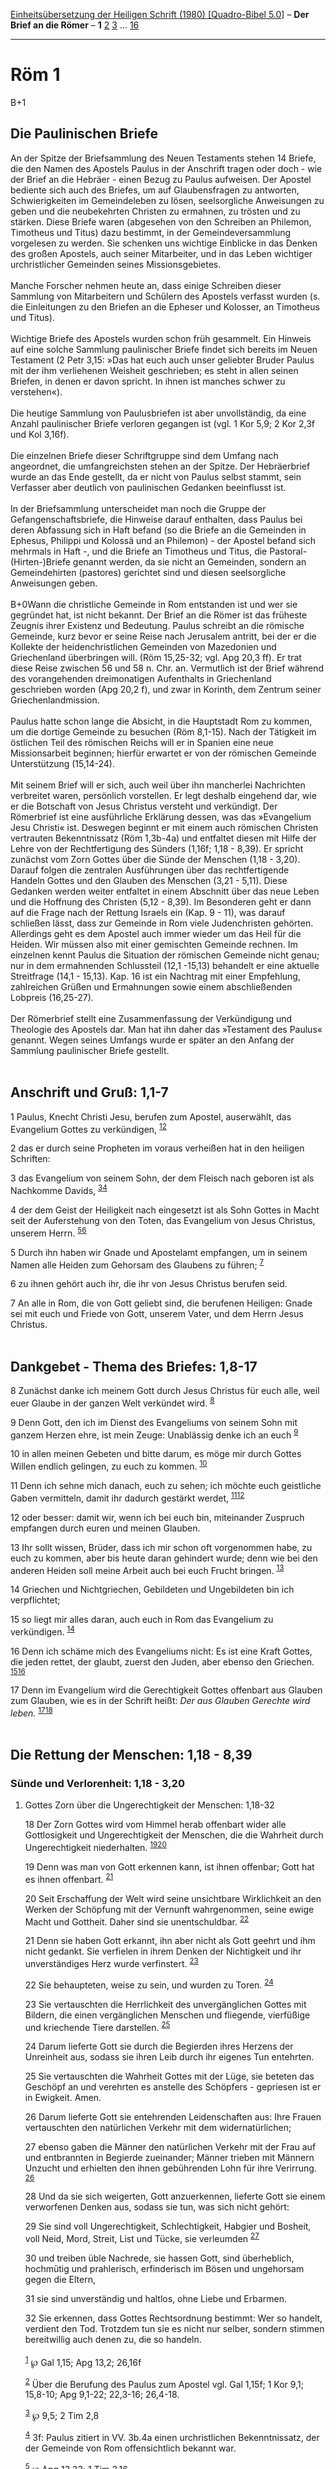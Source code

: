 :PROPERTIES:
:ID:       fc46eeb0-abd0-4a8e-998a-345c84662fa8
:END:
<<navbar>>
[[../index.html][Einheitsübersetzung der Heiligen Schrift (1980)
[Quadro-Bibel 5.0]]] -- *Der Brief an die Römer* -- *1*
[[file:Röm_2.html][2]] [[file:Röm_3.html][3]] ...
[[file:Röm_16.html][16]]

--------------

* Röm 1
  :PROPERTIES:
  :CUSTOM_ID: röm-1
  :END:

B+1
** Die Paulinischen Briefe
   :PROPERTIES:
   :CUSTOM_ID: die-paulinischen-briefe
   :END:
An der Spitze der Briefsammlung des Neuen Testaments stehen 14 Briefe,
die den Namen des Apostels Paulus in der Anschrift tragen oder doch -
wie der Brief an die Hebräer - einen Bezug zu Paulus aufweisen. Der
Apostel bediente sich auch des Briefes, um auf Glaubensfragen zu
antworten, Schwierigkeiten im Gemeindeleben zu lösen, seelsorgliche
Anweisungen zu geben und die neubekehrten Christen zu ermahnen, zu
trösten und zu stärken. Diese Briefe waren (abgesehen von den Schreiben
an Philemon, Timotheus und Titus) dazu bestimmt, in der
Gemeindeversammlung vorgelesen zu werden. Sie schenken uns wichtige
Einblicke in das Denken des großen Apostels, auch seiner Mitarbeiter,
und in das Leben wichtiger urchristlicher Gemeinden seines
Missionsgebietes.\\
\\
Manche Forscher nehmen heute an, dass einige Schreiben dieser Sammlung
von Mitarbeitern und Schülern des Apostels verfasst wurden (s. die
Einleitungen zu den Briefen an die Epheser und Kolosser, an Timotheus
und Titus).\\
\\
Wichtige Briefe des Apostels wurden schon früh gesammelt. Ein Hinweis
auf eine solche Sammlung paulinischer Briefe findet sich bereits im
Neuen Testament (2 Petr 3,15: »Das hat euch auch unser geliebter Bruder
Paulus mit der ihm verliehenen Weisheit geschrieben; es steht in allen
seinen Briefen, in denen er davon spricht. In ihnen ist manches schwer
zu verstehen«).\\
\\
Die heutige Sammlung von Paulusbriefen ist aber unvollständig, da eine
Anzahl paulinischer Briefe verloren gegangen ist (vgl. 1 Kor 5,9; 2 Kor
2,3f und Kol 3,16f).\\
\\
Die einzelnen Briefe dieser Schriftgruppe sind dem Umfang nach
angeordnet, die umfangreichsten stehen an der Spitze. Der Hebräerbrief
wurde an das Ende gestellt, da er nicht von Paulus selbst stammt, sein
Verfasser aber deutlich von paulinischen Gedanken beeinflusst ist.\\
\\
In der Briefsammlung unterscheidet man noch die Gruppe der
Gefangenschaftsbriefe, die Hinweise darauf enthalten, dass Paulus bei
deren Abfassung sich in Haft befand (so die Briefe an die Gemeinden in
Ephesus, Philippi und Kolossä und an Philemon) - der Apostel befand sich
mehrmals in Haft -, und die Briefe an Timotheus und Titus, die
Pastoral-(Hirten-)Briefe genannt werden, da sie nicht an Gemeinden,
sondern an Gemeindehirten (pastores) gerichtet sind und diesen
seelsorgliche Anweisungen geben.\\
\\
B+0Wann die christliche Gemeinde in Rom entstanden ist und wer sie
gegründet hat, ist nicht bekannt. Der Brief an die Römer ist das
früheste Zeugnis ihrer Existenz und Bedeutung. Paulus schreibt an die
römische Gemeinde, kurz bevor er seine Reise nach Jerusalem antritt, bei
der er die Kollekte der heidenchristlichen Gemeinden von Mazedonien und
Griechenland überbringen will. (Röm 15,25-32; vgl. Apg 20,3 ff). Er trat
diese Reise zwischen 56 und 58 n. Chr. an. Vermutlich ist der Brief
während des vorangehenden dreimonatigen Aufenthalts in Griechenland
geschrieben worden (Apg 20,2 f), und zwar in Korinth, dem Zentrum seiner
Griechenlandmission.\\
\\
Paulus hatte schon lange die Absicht, in die Hauptstadt Rom zu kommen,
um die dortige Gemeinde zu besuchen (Röm 8,1-15). Nach der Tätigkeit im
östlichen Teil des römischen Reichs will er in Spanien eine neue
Missionsarbeit beginnen; hierfür erwartet er von der römischen Gemeinde
Unterstützung (15,14-24).\\
\\
Mit seinem Brief will er sich, auch weil über ihn mancherlei Nachrichten
verbreitet waren, persönlich vorstellen. Er legt deshalb eingehend dar,
wie er die Botschaft von Jesus Christus versteht und verkündigt. Der
Römerbrief ist eine ausführliche Erklärung dessen, was das »Evangelium
Jesu Christi« ist. Deswegen beginnt er mit einem auch römischen Christen
vertrauten Bekenntnissatz (Röm 1,3b-4a) und entfaltet diesen mit Hilfe
der Lehre von der Rechtfertigung des Sünders (1,16f; 1,18 - 8,39). Er
spricht zunächst vom Zorn Gottes über die Sünde der Menschen (1,18 -
3,20). Darauf folgen die zentralen Ausführungen über das rechtfertigende
Handeln Gottes und den Glauben des Menschen (3,21 - 5,11). Diese
Gedanken werden weiter entfaltet in einem Abschnitt über das neue Leben
und die Hoffnung des Christen (5,12 - 8,39). Im Besonderen geht er dann
auf die Frage nach der Rettung Israels ein (Kap. 9 - 11), was darauf
schließen lässt, dass zur Gemeinde in Rom viele Judenchristen gehörten.
Allerdings geht es dem Apostel auch immer wieder um das Heil für die
Heiden. Wir müssen also mit einer gemischten Gemeinde rechnen. Im
einzelnen kennt Paulus die Situation der römischen Gemeinde nicht genau;
nur in dem ermahnenden Schlussteil (12,1 -15,13) behandelt er eine
aktuelle Streitfrage (14,1 - 15,13). Kap. 16 ist ein Nachtrag mit einer
Empfehlung, zahlreichen Grüßen und Ermahnungen sowie einem
abschließenden Lobpreis (16,25-27).\\
\\
Der Römerbrief stellt eine Zusammenfassung der Verkündigung und
Theologie des Apostels dar. Man hat ihn daher das »Testament des Paulus«
genannt. Wegen seines Umfangs wurde er später an den Anfang der Sammlung
paulinischer Briefe gestellt.\\
\\

<<verses>>

<<v1>>
** Anschrift und Gruß: 1,1-7
   :PROPERTIES:
   :CUSTOM_ID: anschrift-und-gruß-11-7
   :END:
1 Paulus, Knecht Christi Jesu, berufen zum Apostel, auserwählt, das
Evangelium Gottes zu verkündigen, ^{[[#fn1][1]][[#fn2][2]]}

<<v2>>
2 das er durch seine Propheten im voraus verheißen hat in den heiligen
Schriften:

<<v3>>
3 das Evangelium von seinem Sohn, der dem Fleisch nach geboren ist als
Nachkomme Davids, ^{[[#fn3][3]][[#fn4][4]]}

<<v4>>
4 der dem Geist der Heiligkeit nach eingesetzt ist als Sohn Gottes in
Macht seit der Auferstehung von den Toten, das Evangelium von Jesus
Christus, unserem Herrn. ^{[[#fn5][5]][[#fn6][6]]}

<<v5>>
5 Durch ihn haben wir Gnade und Apostelamt empfangen, um in seinem Namen
alle Heiden zum Gehorsam des Glaubens zu führen; ^{[[#fn7][7]]}

<<v6>>
6 zu ihnen gehört auch ihr, die ihr von Jesus Christus berufen seid.

<<v7>>
7 An alle in Rom, die von Gott geliebt sind, die berufenen Heiligen:
Gnade sei mit euch und Friede von Gott, unserem Vater, und dem Herrn
Jesus Christus.\\
\\

<<v8>>
** Dankgebet - Thema des Briefes: 1,8-17
   :PROPERTIES:
   :CUSTOM_ID: dankgebet---thema-des-briefes-18-17
   :END:
8 Zunächst danke ich meinem Gott durch Jesus Christus für euch alle,
weil euer Glaube in der ganzen Welt verkündet wird. ^{[[#fn8][8]]}

<<v9>>
9 Denn Gott, den ich im Dienst des Evangeliums von seinem Sohn mit
ganzem Herzen ehre, ist mein Zeuge: Unablässig denke ich an euch
^{[[#fn9][9]]}

<<v10>>
10 in allen meinen Gebeten und bitte darum, es möge mir durch Gottes
Willen endlich gelingen, zu euch zu kommen. ^{[[#fn10][10]]}

<<v11>>
11 Denn ich sehne mich danach, euch zu sehen; ich möchte euch geistliche
Gaben vermitteln, damit ihr dadurch gestärkt werdet,
^{[[#fn11][11]][[#fn12][12]]}

<<v12>>
12 oder besser: damit wir, wenn ich bei euch bin, miteinander Zuspruch
empfangen durch euren und meinen Glauben.

<<v13>>
13 Ihr sollt wissen, Brüder, dass ich mir schon oft vorgenommen habe, zu
euch zu kommen, aber bis heute daran gehindert wurde; denn wie bei den
anderen Heiden soll meine Arbeit auch bei euch Frucht bringen.
^{[[#fn13][13]]}

<<v14>>
14 Griechen und Nichtgriechen, Gebildeten und Ungebildeten bin ich
verpflichtet;

<<v15>>
15 so liegt mir alles daran, auch euch in Rom das Evangelium zu
verkündigen. ^{[[#fn14][14]]}

<<v16>>
16 Denn ich schäme mich des Evangeliums nicht: Es ist eine Kraft Gottes,
die jeden rettet, der glaubt, zuerst den Juden, aber ebenso den
Griechen. ^{[[#fn15][15]][[#fn16][16]]}

<<v17>>
17 Denn im Evangelium wird die Gerechtigkeit Gottes offenbart aus
Glauben zum Glauben, wie es in der Schrift heißt: /Der aus Glauben
Gerechte wird leben./ ^{[[#fn17][17]][[#fn18][18]]}\\
\\

<<v18>>
** Die Rettung der Menschen: 1,18 - 8,39
   :PROPERTIES:
   :CUSTOM_ID: die-rettung-der-menschen-118---839
   :END:
*** Sünde und Verlorenheit: 1,18 - 3,20
    :PROPERTIES:
    :CUSTOM_ID: sünde-und-verlorenheit-118---320
    :END:
**** Gottes Zorn über die Ungerechtigkeit der Menschen: 1,18-32
     :PROPERTIES:
     :CUSTOM_ID: gottes-zorn-über-die-ungerechtigkeit-der-menschen-118-32
     :END:
18 Der Zorn Gottes wird vom Himmel herab offenbart wider alle
Gottlosigkeit und Ungerechtigkeit der Menschen, die die Wahrheit durch
Ungerechtigkeit niederhalten. ^{[[#fn19][19]][[#fn20][20]]}

<<v19>>
19 Denn was man von Gott erkennen kann, ist ihnen offenbar; Gott hat es
ihnen offenbart. ^{[[#fn21][21]]}

<<v20>>
20 Seit Erschaffung der Welt wird seine unsichtbare Wirklichkeit an den
Werken der Schöpfung mit der Vernunft wahrgenommen, seine ewige Macht
und Gottheit. Daher sind sie unentschuldbar. ^{[[#fn22][22]]}

<<v21>>
21 Denn sie haben Gott erkannt, ihn aber nicht als Gott geehrt und ihm
nicht gedankt. Sie verfielen in ihrem Denken der Nichtigkeit und ihr
unverständiges Herz wurde verfinstert. ^{[[#fn23][23]]}

<<v22>>
22 Sie behaupteten, weise zu sein, und wurden zu Toren. ^{[[#fn24][24]]}

<<v23>>
23 Sie vertauschten die Herrlichkeit des unvergänglichen Gottes mit
Bildern, die einen vergänglichen Menschen und fliegende, vierfüßige und
kriechende Tiere darstellen. ^{[[#fn25][25]]}

<<v24>>
24 Darum lieferte Gott sie durch die Begierden ihres Herzens der
Unreinheit aus, sodass sie ihren Leib durch ihr eigenes Tun entehrten.

<<v25>>
25 Sie vertauschten die Wahrheit Gottes mit der Lüge, sie beteten das
Geschöpf an und verehrten es anstelle des Schöpfers - gepriesen ist er
in Ewigkeit. Amen.

<<v26>>
26 Darum lieferte Gott sie entehrenden Leidenschaften aus: Ihre Frauen
vertauschten den natürlichen Verkehr mit dem widernatürlichen;

<<v27>>
27 ebenso gaben die Männer den natürlichen Verkehr mit der Frau auf und
entbrannten in Begierde zueinander; Männer trieben mit Männern Unzucht
und erhielten den ihnen gebührenden Lohn für ihre Verirrung.
^{[[#fn26][26]]}

<<v28>>
28 Und da sie sich weigerten, Gott anzuerkennen, lieferte Gott sie einem
verworfenen Denken aus, sodass sie tun, was sich nicht gehört:

<<v29>>
29 Sie sind voll Ungerechtigkeit, Schlechtigkeit, Habgier und Bosheit,
voll Neid, Mord, Streit, List und Tücke, sie verleumden ^{[[#fn27][27]]}

<<v30>>
30 und treiben üble Nachrede, sie hassen Gott, sind überheblich,
hochmütig und prahlerisch, erfinderisch im Bösen und ungehorsam gegen
die Eltern,

<<v31>>
31 sie sind unverständig und haltlos, ohne Liebe und Erbarmen.

<<v32>>
32 Sie erkennen, dass Gottes Rechtsordnung bestimmt: Wer so handelt,
verdient den Tod. Trotzdem tun sie es nicht nur selber, sondern stimmen
bereitwillig auch denen zu, die so handeln.\\
\\

^{[[#fnm1][1]]} ℘ Gal 1,15; Apg 13,2; 26,16f

^{[[#fnm2][2]]} Über die Berufung des Paulus zum Apostel vgl. Gal 1,15f;
1 Kor 9,1; 15,8-10; Apg 9,1-22; 22,3-16; 26,4-18.

^{[[#fnm3][3]]} ℘ 9,5; 2 Tim 2,8

^{[[#fnm4][4]]} 3f: Paulus zitiert in VV. 3b.4a einen urchristlichen
Bekenntnissatz, der der Gemeinde von Rom offensichtlich bekannt war.

^{[[#fnm5][5]]} ℘ Apg 13,33; 1 Tim 3,16

^{[[#fnm6][6]]} seit, andere Übersetzungsmöglichkeit: aufgrund.

^{[[#fnm7][7]]} ℘ 15,15-19; Apg 9,15; Gal 2,7.9

^{[[#fnm8][8]]} ℘ 16,19; 1 Thess 1,8

^{[[#fnm9][9]]} ℘ Phil 1,8

^{[[#fnm10][10]]} ℘ 15,23; Apg 19,21

^{[[#fnm11][11]]} ℘ 1 Thess 2,17; 3,10

^{[[#fnm12][12]]} 11f: Die zurückhaltende Aussage steht im Zusammenhang
mit dem missionarischen Grundsatz des Paulus, der in Röm 15,19-22 und 2
Kor 10,15f erwähnt wird. Dennoch ist die Hauptstadt Rom für ihn von
besonderer Bedeutung, weil sie das Zentrum der heidnischen Welt ist.

^{[[#fnm13][13]]} ℘ 15,22

^{[[#fnm14][14]]} ℘ Apg 28,30f

^{[[#fnm15][15]]} ℘ 1 Kor 1,18.24; 2,4

^{[[#fnm16][16]]} Die Vorrangstellung der Juden, die auch in 2,9f und in
Kap. 9 - 11 hervorgehoben wird, beruht für Paulus darauf, dass für
Israel die Verheißung Gottes nach wie vor gültig ist (vgl. 3,1f).

^{[[#fnm17][17]]} ℘ 3,21f; Hab 2,4; Gal 3,11; Hebr 10,38

^{[[#fnm18][18]]} Andere Übersetzungsmöglichkeit: Der Gerechte wird aus
Glauben leben (d. h.: Der Gerechte wird aufgrund seines Glaubens das
Leben haben); vgl. auch die Anmerkung zu Hab 2,4. - Zu «Gerechtigkeit
Gottes» vgl. die Anmerkung zu 3,24-26.

^{[[#fnm19][19]]} ℘ 2,5.8f; Jes 66,15

^{[[#fnm20][20]]} 18-2,11: Die «Ungerechtigkeit» der Menschen besteht in
der Abkehr von ihrem Schöpfer. Alle Einzelsünden sind Folgen dieser
Grundsünde, aus der sich die Menschen nicht selbst freimachen können.

^{[[#fnm21][21]]} ℘ Apg 14,17; 17,24-28

^{[[#fnm22][22]]} ℘ Weish 13,1-9; Sir 17,8f

^{[[#fnm23][23]]} ℘ Eph 4,17f

^{[[#fnm24][24]]} ℘ 1 Kor 1,19-21

^{[[#fnm25][25]]} ℘ Ps 106,20; Dtn 4,15-19; Weish 12,24

^{[[#fnm26][26]]} ℘ 1 Kor 6,9; Lev 18,22

^{[[#fnm27][27]]} ℘ Gal 5,19-21; 2 Tim 3,2-5

